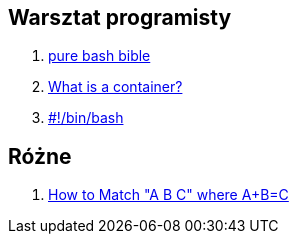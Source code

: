 ## Warsztat programisty

. https://github.com/dylanaraps/pure-bash-bible[pure bash bible]
. https://www.katacoda.com/courses/container-runtimes/what-is-a-container[What is a container?]
. https://bash.0x1fff.com/index.html[#!/bin/bash]


## Różne

. http://www.drregex.com/2018/09/a-regex-i-submitted-to-reddit-climbed.html?m=1[How to Match "A B C" where A+B=C]
